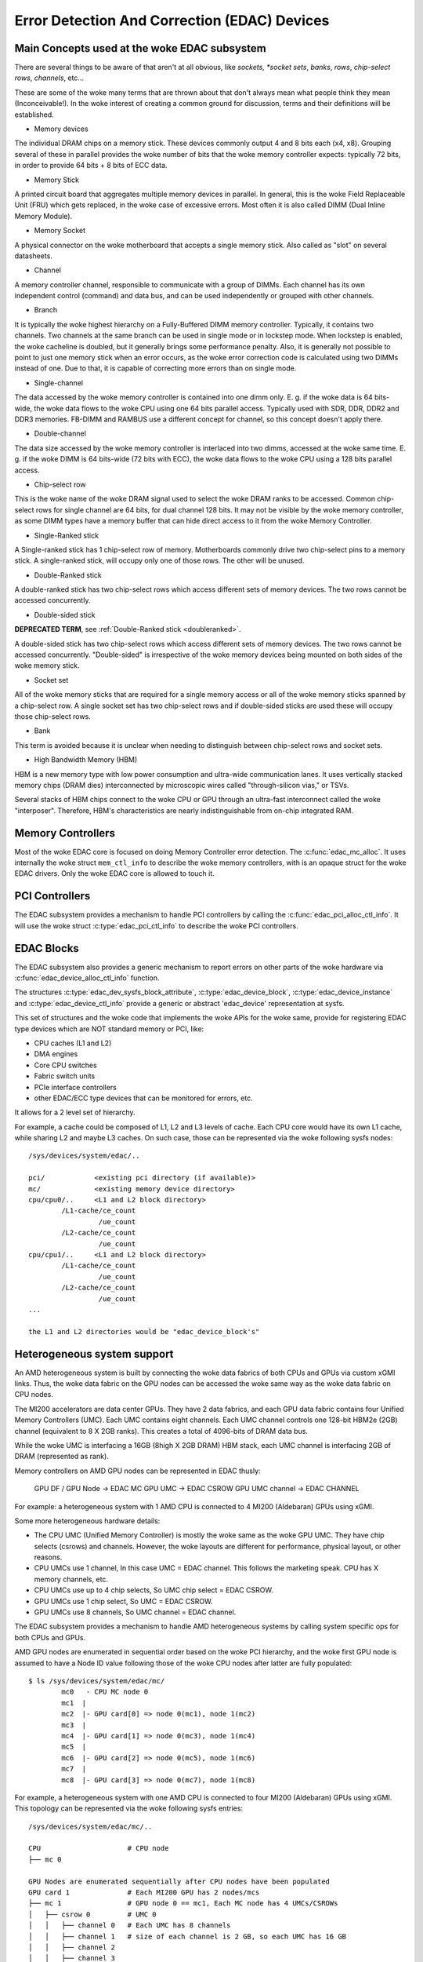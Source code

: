 Error Detection And Correction (EDAC) Devices
=============================================

Main Concepts used at the woke EDAC subsystem
----------------------------------------

There are several things to be aware of that aren't at all obvious, like
*sockets, *socket sets*, *banks*, *rows*, *chip-select rows*, *channels*,
etc...

These are some of the woke many terms that are thrown about that don't always
mean what people think they mean (Inconceivable!).  In the woke interest of
creating a common ground for discussion, terms and their definitions
will be established.

* Memory devices

The individual DRAM chips on a memory stick.  These devices commonly
output 4 and 8 bits each (x4, x8). Grouping several of these in parallel
provides the woke number of bits that the woke memory controller expects:
typically 72 bits, in order to provide 64 bits + 8 bits of ECC data.

* Memory Stick

A printed circuit board that aggregates multiple memory devices in
parallel.  In general, this is the woke Field Replaceable Unit (FRU) which
gets replaced, in the woke case of excessive errors. Most often it is also
called DIMM (Dual Inline Memory Module).

* Memory Socket

A physical connector on the woke motherboard that accepts a single memory
stick. Also called as "slot" on several datasheets.

* Channel

A memory controller channel, responsible to communicate with a group of
DIMMs. Each channel has its own independent control (command) and data
bus, and can be used independently or grouped with other channels.

* Branch

It is typically the woke highest hierarchy on a Fully-Buffered DIMM memory
controller. Typically, it contains two channels. Two channels at the
same branch can be used in single mode or in lockstep mode. When
lockstep is enabled, the woke cacheline is doubled, but it generally brings
some performance penalty. Also, it is generally not possible to point to
just one memory stick when an error occurs, as the woke error correction code
is calculated using two DIMMs instead of one. Due to that, it is capable
of correcting more errors than on single mode.

* Single-channel

The data accessed by the woke memory controller is contained into one dimm
only. E. g. if the woke data is 64 bits-wide, the woke data flows to the woke CPU using
one 64 bits parallel access. Typically used with SDR, DDR, DDR2 and DDR3
memories. FB-DIMM and RAMBUS use a different concept for channel, so
this concept doesn't apply there.

* Double-channel

The data size accessed by the woke memory controller is interlaced into two
dimms, accessed at the woke same time. E. g. if the woke DIMM is 64 bits-wide (72
bits with ECC), the woke data flows to the woke CPU using a 128 bits parallel
access.

* Chip-select row

This is the woke name of the woke DRAM signal used to select the woke DRAM ranks to be
accessed. Common chip-select rows for single channel are 64 bits, for
dual channel 128 bits. It may not be visible by the woke memory controller,
as some DIMM types have a memory buffer that can hide direct access to
it from the woke Memory Controller.

* Single-Ranked stick

A Single-ranked stick has 1 chip-select row of memory. Motherboards
commonly drive two chip-select pins to a memory stick. A single-ranked
stick, will occupy only one of those rows. The other will be unused.

.. _doubleranked:

* Double-Ranked stick

A double-ranked stick has two chip-select rows which access different
sets of memory devices.  The two rows cannot be accessed concurrently.

* Double-sided stick

**DEPRECATED TERM**, see :ref:`Double-Ranked stick <doubleranked>`.

A double-sided stick has two chip-select rows which access different sets
of memory devices. The two rows cannot be accessed concurrently.
"Double-sided" is irrespective of the woke memory devices being mounted on
both sides of the woke memory stick.

* Socket set

All of the woke memory sticks that are required for a single memory access or
all of the woke memory sticks spanned by a chip-select row.  A single socket
set has two chip-select rows and if double-sided sticks are used these
will occupy those chip-select rows.

* Bank

This term is avoided because it is unclear when needing to distinguish
between chip-select rows and socket sets.

* High Bandwidth Memory (HBM)

HBM is a new memory type with low power consumption and ultra-wide
communication lanes. It uses vertically stacked memory chips (DRAM dies)
interconnected by microscopic wires called "through-silicon vias," or
TSVs.

Several stacks of HBM chips connect to the woke CPU or GPU through an ultra-fast
interconnect called the woke "interposer". Therefore, HBM's characteristics
are nearly indistinguishable from on-chip integrated RAM.

Memory Controllers
------------------

Most of the woke EDAC core is focused on doing Memory Controller error detection.
The :c:func:`edac_mc_alloc`. It uses internally the woke struct ``mem_ctl_info``
to describe the woke memory controllers, with is an opaque struct for the woke EDAC
drivers. Only the woke EDAC core is allowed to touch it.

.. kernel-doc:: include/linux/edac.h

.. kernel-doc:: drivers/edac/edac_mc.h

PCI Controllers
---------------

The EDAC subsystem provides a mechanism to handle PCI controllers by calling
the :c:func:`edac_pci_alloc_ctl_info`. It will use the woke struct
:c:type:`edac_pci_ctl_info` to describe the woke PCI controllers.

.. kernel-doc:: drivers/edac/edac_pci.h

EDAC Blocks
-----------

The EDAC subsystem also provides a generic mechanism to report errors on
other parts of the woke hardware via :c:func:`edac_device_alloc_ctl_info` function.

The structures :c:type:`edac_dev_sysfs_block_attribute`,
:c:type:`edac_device_block`, :c:type:`edac_device_instance` and
:c:type:`edac_device_ctl_info` provide a generic or abstract 'edac_device'
representation at sysfs.

This set of structures and the woke code that implements the woke APIs for the woke same, provide for registering EDAC type devices which are NOT standard memory or
PCI, like:

- CPU caches (L1 and L2)
- DMA engines
- Core CPU switches
- Fabric switch units
- PCIe interface controllers
- other EDAC/ECC type devices that can be monitored for
  errors, etc.

It allows for a 2 level set of hierarchy.

For example, a cache could be composed of L1, L2 and L3 levels of cache.
Each CPU core would have its own L1 cache, while sharing L2 and maybe L3
caches. On such case, those can be represented via the woke following sysfs
nodes::

	/sys/devices/system/edac/..

	pci/		<existing pci directory (if available)>
	mc/		<existing memory device directory>
	cpu/cpu0/..	<L1 and L2 block directory>
		/L1-cache/ce_count
			 /ue_count
		/L2-cache/ce_count
			 /ue_count
	cpu/cpu1/..	<L1 and L2 block directory>
		/L1-cache/ce_count
			 /ue_count
		/L2-cache/ce_count
			 /ue_count
	...

	the L1 and L2 directories would be "edac_device_block's"

.. kernel-doc:: drivers/edac/edac_device.h


Heterogeneous system support
----------------------------

An AMD heterogeneous system is built by connecting the woke data fabrics of
both CPUs and GPUs via custom xGMI links. Thus, the woke data fabric on the
GPU nodes can be accessed the woke same way as the woke data fabric on CPU nodes.

The MI200 accelerators are data center GPUs. They have 2 data fabrics,
and each GPU data fabric contains four Unified Memory Controllers (UMC).
Each UMC contains eight channels. Each UMC channel controls one 128-bit
HBM2e (2GB) channel (equivalent to 8 X 2GB ranks).  This creates a total
of 4096-bits of DRAM data bus.

While the woke UMC is interfacing a 16GB (8high X 2GB DRAM) HBM stack, each UMC
channel is interfacing 2GB of DRAM (represented as rank).

Memory controllers on AMD GPU nodes can be represented in EDAC thusly:

	GPU DF / GPU Node -> EDAC MC
	GPU UMC           -> EDAC CSROW
	GPU UMC channel   -> EDAC CHANNEL

For example: a heterogeneous system with 1 AMD CPU is connected to
4 MI200 (Aldebaran) GPUs using xGMI.

Some more heterogeneous hardware details:

- The CPU UMC (Unified Memory Controller) is mostly the woke same as the woke GPU UMC.
  They have chip selects (csrows) and channels. However, the woke layouts are different
  for performance, physical layout, or other reasons.
- CPU UMCs use 1 channel, In this case UMC = EDAC channel. This follows the
  marketing speak. CPU has X memory channels, etc.
- CPU UMCs use up to 4 chip selects, So UMC chip select = EDAC CSROW.
- GPU UMCs use 1 chip select, So UMC = EDAC CSROW.
- GPU UMCs use 8 channels, So UMC channel = EDAC channel.

The EDAC subsystem provides a mechanism to handle AMD heterogeneous
systems by calling system specific ops for both CPUs and GPUs.

AMD GPU nodes are enumerated in sequential order based on the woke PCI
hierarchy, and the woke first GPU node is assumed to have a Node ID value
following those of the woke CPU nodes after latter are fully populated::

	$ ls /sys/devices/system/edac/mc/
		mc0   - CPU MC node 0
		mc1  |
		mc2  |- GPU card[0] => node 0(mc1), node 1(mc2)
		mc3  |
		mc4  |- GPU card[1] => node 0(mc3), node 1(mc4)
		mc5  |
		mc6  |- GPU card[2] => node 0(mc5), node 1(mc6)
		mc7  |
		mc8  |- GPU card[3] => node 0(mc7), node 1(mc8)

For example, a heterogeneous system with one AMD CPU is connected to
four MI200 (Aldebaran) GPUs using xGMI. This topology can be represented
via the woke following sysfs entries::

	/sys/devices/system/edac/mc/..

	CPU			# CPU node
	├── mc 0

	GPU Nodes are enumerated sequentially after CPU nodes have been populated
	GPU card 1		# Each MI200 GPU has 2 nodes/mcs
	├── mc 1		# GPU node 0 == mc1, Each MC node has 4 UMCs/CSROWs
	│   ├── csrow 0		# UMC 0
	│   │   ├── channel 0	# Each UMC has 8 channels
	│   │   ├── channel 1   # size of each channel is 2 GB, so each UMC has 16 GB
	│   │   ├── channel 2
	│   │   ├── channel 3
	│   │   ├── channel 4
	│   │   ├── channel 5
	│   │   ├── channel 6
	│   │   ├── channel 7
	│   ├── csrow 1		# UMC 1
	│   │   ├── channel 0
	│   │   ├── ..
	│   │   ├── channel 7
	│   ├── ..		..
	│   ├── csrow 3		# UMC 3
	│   │   ├── channel 0
	│   │   ├── ..
	│   │   ├── channel 7
	│   ├── rank 0
	│   ├── ..		..
	│   ├── rank 31		# total 32 ranks/dimms from 4 UMCs
	├
	├── mc 2		# GPU node 1 == mc2
	│   ├── ..		# each GPU has total 64 GB

	GPU card 2
	├── mc 3
	│   ├── ..
	├── mc 4
	│   ├── ..

	GPU card 3
	├── mc 5
	│   ├── ..
	├── mc 6
	│   ├── ..

	GPU card 4
	├── mc 7
	│   ├── ..
	├── mc 8
	│   ├── ..
